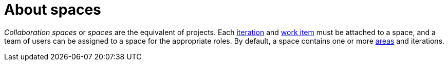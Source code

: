 [id="about_spaces"]
= About spaces

_Collaboration spaces_ or _spaces_ are the equivalent of projects. Each <<about_iterations,iteration>> and <<about_work_items,work item>> must be attached to a space, and a team of users can be assigned to a space for the appropriate roles. By default, a space contains one or more <<about_areas,areas>> and iterations.
